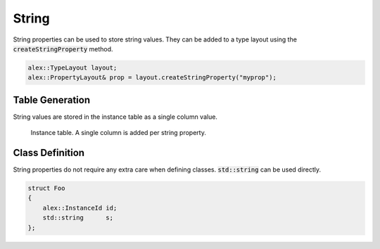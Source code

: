String
======

String properties can be used to store string values. They can be added to a type layout using the
:code:`createStringProperty` method.

.. code-block:: cpp

    alex::TypeLayout layout;
    alex::PropertyLayout& prop = layout.createStringProperty("myprop");

Table Generation
----------------

String values are stored in the instance table as a single column value.

.. figure:: /_static/images/tables/string.svg

    Instance table. A single column is added per string property.

Class Definition
----------------

String properties do not require any extra care when defining classes. :code:`std::string` can be used directly.

.. code-block:: cpp

    struct Foo
    {
        alex::InstanceId id;
        std::string      s;
    };
